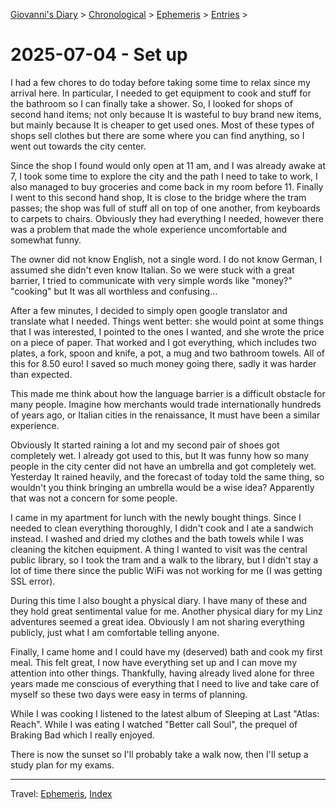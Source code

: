 #+startup: content indent

[[file:../index.org][Giovanni's Diary]] > [[file:../autobiography/chronological.org][Chronological]] > [[file:ephemeris.org][Ephemeris]] > [[file:entries.org][Entries]] >

* 2025-07-04 - Set up
:PROPERTIES:
:RSS: true
:DATE: 04 Jul 2025 00:00 GMT
:CATEGORY: Ephemeris
:AUTHOR: Giovanni Santini
:LINK: https://giovanni-diary.netlify.app/ephemeris/2025-07-04.html
:END:
#+INDEX: Giovanni's Diary!Ephemeris!2025-07-04 - Set up

I had a few chores to do today before taking some time to relax since
my arrival here. In particular, I needed to get equipment to cook and
stuff for the bathroom so I can finally take a shower. So, I looked
for shops of second hand items; not only because It is wasteful to buy
brand new items, but mainly because It is cheaper to get used
ones. Most of these types of shops sell clothes but there are some
where you can find anything, so I went out towards the city center.

Since the shop I found would only open at 11 am, and I was already
awake at 7, I took some time to explore the city and the path I need to
take to work, I also managed to buy groceries and come back in my room
before 11. Finally I went to this second hand shop, It is close to the
bridge where the tram passes; the shop was full of stuff all on top of
one another, from keyboards to carpets to chairs. Obviously they had
everything I needed, however there was a problem that made the whole
experience uncomfortable and somewhat funny.

The owner did not know English, not a single word. I do not know
German, I assumed she didn't even know Italian. So we were stuck with
a great barrier, I tried to communicate with very simple words like
"money?" "cooking" but It was all worthless and confusing...

After a few minutes, I decided to simply open google translator and
translate what I needed. Things went better: she would point at
some things that I was interested, I pointed to the ones I wanted, and
she wrote the price on a piece of paper. That worked and I got
everything, which includes two plates, a fork, spoon and knife, a pot,
a mug and two bathroom towels. All of this for 8.50 euro! I saved so
much money going there, sadly it was harder than expected.

This made me think about how the language barrier is a difficult
obstacle for many people. Imagine how merchants would trade
internationally hundreds of years ago, or Italian cities in the
renaissance, It must have been a similar experience.

Obviously It started raining a lot and my second pair of shoes got
completely wet. I already got used to this, but It was funny how so
many people in the city center did not have an umbrella and got
completely wet. Yesterday It rained heavily, and the forecast of today
told the same thing, so wouldn't you think bringing an umbrella would
be a wise idea? Apparently that was not a concern for some people.

I came in my apartment for lunch with the newly bought things. Since I
needed to clean everything thoroughly, I didn't cook and I ate a
sandwich instead. I washed and dried my clothes and the bath towels
while I was cleaning the kitchen equipment. A thing I wanted to visit
was the central public library, so I took the tram and a walk to the
library, but I didn't stay a lot of time there since the public WiFi
was not working for me (I was getting SSL error).

During this time I also bought a physical diary. I have many of these
and they hold great sentimental value for me. Another physical
diary for my Linz adventures seemed a great idea. Obviously I am not
sharing everything publicly, just what I am comfortable telling anyone.

Finally, I came home and I could have my (deserved) bath and cook my
first meal. This felt great, I now have everything set up and I can
move my attention into other things. Thankfully, having already lived
alone for three years made me conscious of everything that I need to
live and take care of myself so these two days were easy in terms of
planning.

While I was cooking I listened to the latest album of Sleeping at Last
"Atlas: Reach". While I was eating I watched "Better call Soul", the
prequel of Braking Bad which I really enjoyed.

There is now the sunset so I'll probably take a walk now, then I'll
setup a study plan for my exams.

-----

Travel: [[file:ephemeris.org][Ephemeris]], [[file:../theindex.org][Index]] 

